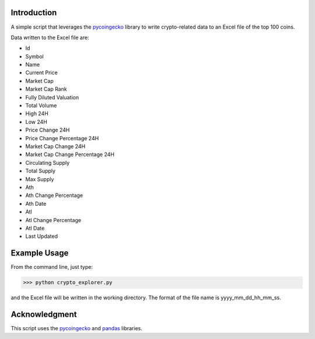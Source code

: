 Introduction
------------

A simple script that leverages the pycoingecko_ library to write crypto-related data to an Excel file of the top 100 coins.

Data written to the Excel file are:

* Id
* Symbol
* Name
* Current Price
* Market Cap
* Market Cap Rank
* Fully Diluted Valuation
* Total Volume
* High 24H
* Low 24H
* Price Change 24H
* Price Change Percentage 24H
* Market Cap Change 24H
* Market Cap Change Percentage 24H
* Circulating Supply
* Total Supply
* Max Supply
* Ath
* Ath Change Percentage
* Ath Date
* Atl
* Atl Change Percentage
* Atl Date
* Last Updated


.. _pycoingecko: https://github.com/man-c/pycoingecko



Example Usage
-------------

From the command line, just type:

>>> python crypto_explorer.py

and the Excel file will be written in the working directory. The format of the file name is yyyy_mm_dd_hh_mm_ss.


Acknowledgment
--------------
This script uses the pycoingecko_ and pandas_ libraries.

.. _pycoingecko: https://github.com/man-c/pycoingecko
.. _pandas: https://pandas.pydata.org/